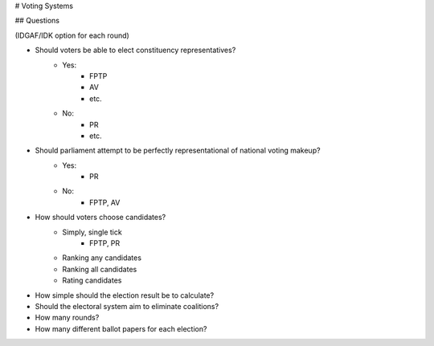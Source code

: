 # Voting Systems

## Questions

(IDGAF/IDK option for each round)

- Should voters be able to elect constituency representatives?
    - Yes:
        - FPTP
        - AV
        - etc.
    - No:
        - PR
        - etc.

- Should parliament attempt to be perfectly representational of national voting makeup?
    - Yes:
        - PR
    - No:
        - FPTP, AV

- How should voters choose candidates?
    - Simply, single tick
        - FPTP, PR
    - Ranking any candidates
    - Ranking all candidates
    - Rating candidates

- How simple should the election result be to calculate?
- Should the electoral system aim to eliminate coalitions?
- How many rounds?
- How many different ballot papers for each election?
